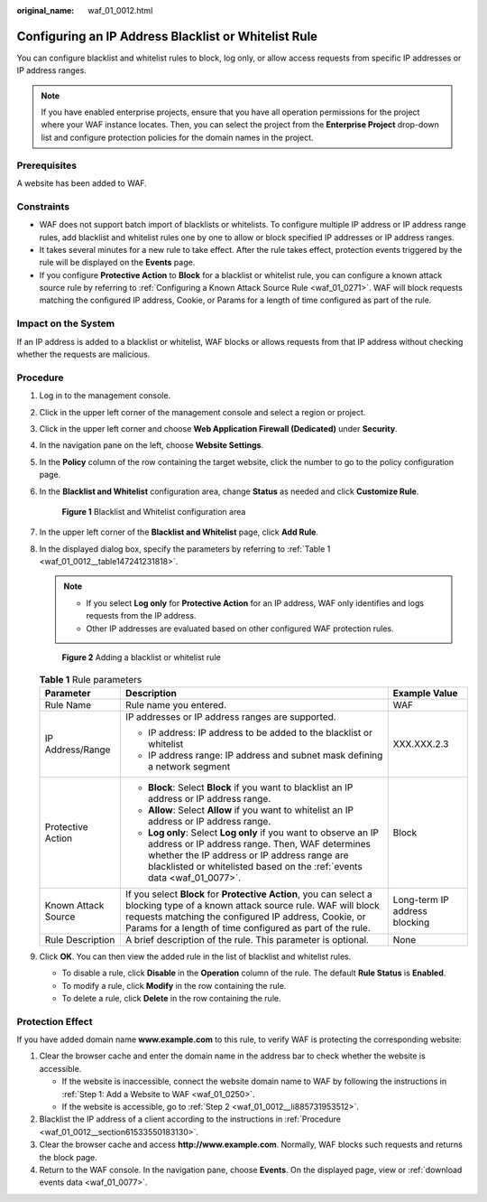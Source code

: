 :original_name: waf_01_0012.html

.. _waf_01_0012:

Configuring an IP Address Blacklist or Whitelist Rule
=====================================================

You can configure blacklist and whitelist rules to block, log only, or allow access requests from specific IP addresses or IP address ranges.

.. note::

   If you have enabled enterprise projects, ensure that you have all operation permissions for the project where your WAF instance locates. Then, you can select the project from the **Enterprise Project** drop-down list and configure protection policies for the domain names in the project.

Prerequisites
-------------

A website has been added to WAF.

Constraints
-----------

-  WAF does not support batch import of blacklists or whitelists. To configure multiple IP address or IP address range rules, add blacklist and whitelist rules one by one to allow or block specified IP addresses or IP address ranges.
-  It takes several minutes for a new rule to take effect. After the rule takes effect, protection events triggered by the rule will be displayed on the **Events** page.
-  If you configure **Protective Action** to **Block** for a blacklist or whitelist rule, you can configure a known attack source rule by referring to :ref:`Configuring a Known Attack Source Rule <waf_01_0271>`. WAF will block requests matching the configured IP address, Cookie, or Params for a length of time configured as part of the rule.

Impact on the System
--------------------

If an IP address is added to a blacklist or whitelist, WAF blocks or allows requests from that IP address without checking whether the requests are malicious.

.. _waf_01_0012__section61533550183130:

Procedure
---------

#. Log in to the management console.

#. Click |image1| in the upper left corner of the management console and select a region or project.

#. Click |image2| in the upper left corner and choose **Web Application Firewall (Dedicated)** under **Security**.

#. In the navigation pane on the left, choose **Website Settings**.

#. In the **Policy** column of the row containing the target website, click the number to go to the policy configuration page.

#. In the **Blacklist and Whitelist** configuration area, change **Status** as needed and click **Customize Rule**.


   .. figure:: /_static/images/en-us_image_0000001338300589.png
      :alt: **Figure 1** Blacklist and Whitelist configuration area

      **Figure 1** Blacklist and Whitelist configuration area

#. In the upper left corner of the **Blacklist and Whitelist** page, click **Add Rule**.

#. In the displayed dialog box, specify the parameters by referring to :ref:`Table 1 <waf_01_0012__table147241231818>`.

   .. note::

      -  If you select **Log only** for **Protective Action** for an IP address, WAF only identifies and logs requests from the IP address.
      -  Other IP addresses are evaluated based on other configured WAF protection rules.


   .. figure:: /_static/images/en-us_image_0000001377910101.png
      :alt: **Figure 2** Adding a blacklist or whitelist rule

      **Figure 2** Adding a blacklist or whitelist rule

   .. _waf_01_0012__table147241231818:

   .. table:: **Table 1** Rule parameters

      +-----------------------+-----------------------------------------------------------------------------------------------------------------------------------------------------------------------------------------------------------------------------------------------------+-------------------------------+
      | Parameter             | Description                                                                                                                                                                                                                                         | Example Value                 |
      +=======================+=====================================================================================================================================================================================================================================================+===============================+
      | Rule Name             | Rule name you entered.                                                                                                                                                                                                                              | WAF                           |
      +-----------------------+-----------------------------------------------------------------------------------------------------------------------------------------------------------------------------------------------------------------------------------------------------+-------------------------------+
      | IP Address/Range      | IP addresses or IP address ranges are supported.                                                                                                                                                                                                    | XXX.XXX.2.3                   |
      |                       |                                                                                                                                                                                                                                                     |                               |
      |                       | -  IP address: IP address to be added to the blacklist or whitelist                                                                                                                                                                                 |                               |
      |                       | -  IP address range: IP address and subnet mask defining a network segment                                                                                                                                                                          |                               |
      +-----------------------+-----------------------------------------------------------------------------------------------------------------------------------------------------------------------------------------------------------------------------------------------------+-------------------------------+
      | Protective Action     | -  **Block**: Select **Block** if you want to blacklist an IP address or IP address range.                                                                                                                                                          | Block                         |
      |                       | -  **Allow**: Select **Allow** if you want to whitelist an IP address or IP address range.                                                                                                                                                          |                               |
      |                       | -  **Log only**: Select **Log only** if you want to observe an IP address or IP address range. Then, WAF determines whether the IP address or IP address range are blacklisted or whitelisted based on the :ref:`events data <waf_01_0077>`.        |                               |
      +-----------------------+-----------------------------------------------------------------------------------------------------------------------------------------------------------------------------------------------------------------------------------------------------+-------------------------------+
      | Known Attack Source   | If you select **Block** for **Protective Action**, you can select a blocking type of a known attack source rule. WAF will block requests matching the configured IP address, Cookie, or Params for a length of time configured as part of the rule. | Long-term IP address blocking |
      +-----------------------+-----------------------------------------------------------------------------------------------------------------------------------------------------------------------------------------------------------------------------------------------------+-------------------------------+
      | Rule Description      | A brief description of the rule. This parameter is optional.                                                                                                                                                                                        | None                          |
      +-----------------------+-----------------------------------------------------------------------------------------------------------------------------------------------------------------------------------------------------------------------------------------------------+-------------------------------+

#. Click **OK**. You can then view the added rule in the list of blacklist and whitelist rules.

   -  To disable a rule, click **Disable** in the **Operation** column of the rule. The default **Rule Status** is **Enabled**.
   -  To modify a rule, click **Modify** in the row containing the rule.
   -  To delete a rule, click **Delete** in the row containing the rule.

Protection Effect
-----------------

If you have added domain name **www.example.com** to this rule, to verify WAF is protecting the corresponding website:

#. Clear the browser cache and enter the domain name in the address bar to check whether the website is accessible.

   -  If the website is inaccessible, connect the website domain name to WAF by following the instructions in :ref:`Step 1: Add a Website to WAF <waf_01_0250>`.
   -  If the website is accessible, go to :ref:`Step 2 <waf_01_0012__li885731953512>`.

#. .. _waf_01_0012__li885731953512:

   Blacklist the IP address of a client according to the instructions in :ref:`Procedure <waf_01_0012__section61533550183130>`.

#. Clear the browser cache and access **http://www.example.com**. Normally, WAF blocks such requests and returns the block page.

#. Return to the WAF console. In the navigation pane, choose **Events**. On the displayed page, view or :ref:`download events data <waf_01_0077>`.

.. |image1| image:: /_static/images/en-us_image_0000001532867165.jpg
.. |image2| image:: /_static/images/en-us_image_0000001288106282.png
